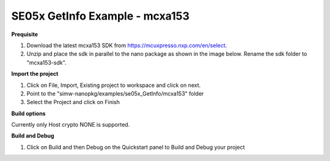 .. _ex_se05x_getinfo_mcxa1543:

SE05x GetInfo Example - mcxa153
================================

**Prequisite**

1. Download the latest mcxa153 SDK from https://mcuxpresso.nxp.com/en/select.

2. Unzip and place the sdk in parallel to the nano package as shown in the image below. Rename the sdk folder to "mcxa153-sdk".

.. image:: mcxasdk.png
  :width: 400
  :alt: folder


**Import the project**

1. Click on File, Import, Existing project to workspace and click on next.

2. Point to the "simw-nanopkg/examples/se05x_GetInfo/mcxa153" folder

3. Select the Project and click on Finish

.. image:: mcxa_import.png
  :width: 400
  :alt: Import


**Build options**

Currently only Host crypto NONE is supported.


**Build and Debug**

1. Click on Build and then Debug on the Quickstart panel to Build and Debug your project
